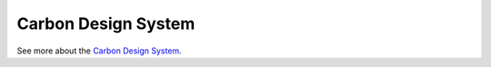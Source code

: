 .. _carbon-design-system:

Carbon Design System
=====================

.. rst-class:: lead

  Carbon is `IBM’s <https://ibm.com>`_ open source design system for products and digital experiences. With the IBM Design Language as its foundation, the system consists of working code, design tools and resources, human interface guidelines, and a vibrant community of contributors.

.. image:: _static/images/carbondesignsystem.png
   :alt: CarbonDesignSystem
   :class: centered

See more about the `Carbon Design System <https://carbondesignsystem.com>`_.

